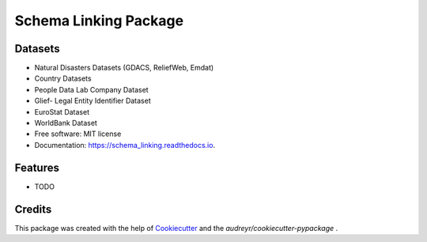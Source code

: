 =========================
Schema Linking Package
=========================

.. image:: https://img.shields.io/pypi/v/coypu.svg
        :target: https://pypi.python.org/pypi/coypu

.. image:: https://img.shields.io/travis/vyasakhilesh/coypu.svg
        :target: https://travis-ci.com/vyasakhilesh/coypu

.. image:: https://readthedocs.org/projects/coypu/badge/?version=latest
        :target: https://coypu.readthedocs.io/en/latest/?version=latest
        :alt: Documentation Status


Datasets
--------
* Natural Disasters Datasets (GDACS, ReliefWeb, Emdat)
* Country Datasets
* People Data Lab Company Dataset
* Glief- Legal Entity Identifier Dataset
* EuroStat Dataset
* WorldBank Dataset

* Free software: MIT license
* Documentation: https://schema_linking.readthedocs.io.


Features
--------

* TODO

Credits
-------

This package was created with the help of Cookiecutter_ and the `audreyr/cookiecutter-pypackage` .

.. _Cookiecutter: https://github.com/audreyr/cookiecutter
